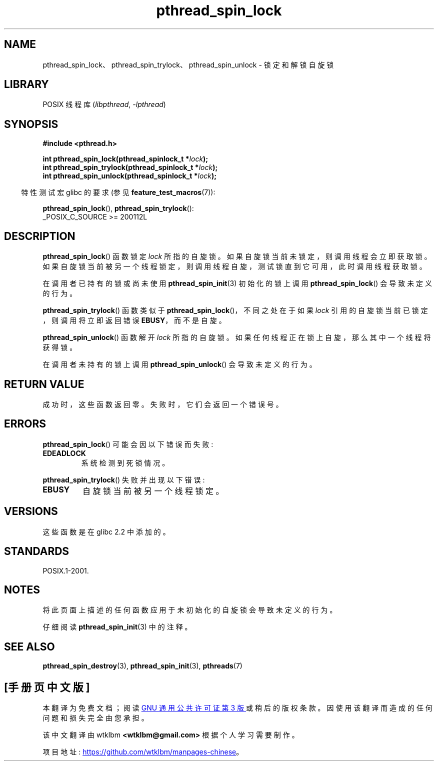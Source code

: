 .\" -*- coding: UTF-8 -*-
.\" Copyright (c) 2017, Michael Kerrisk <mtk.manpages@gmail.com>
.\"
.\" SPDX-License-Identifier: Linux-man-pages-copyleft
.\"
.\"*******************************************************************
.\"
.\" This file was generated with po4a. Translate the source file.
.\"
.\"*******************************************************************
.TH pthread_spin_lock 3 2022\-12\-04 "Linux man\-pages 6.03" 
.SH NAME
pthread_spin_lock、pthread_spin_trylock、pthread_spin_unlock \- 锁定和解锁自旋锁
.SH LIBRARY
POSIX 线程库 (\fIlibpthread\fP, \fI\-lpthread\fP)
.SH SYNOPSIS
.nf
\fB#include <pthread.h>\fP
.PP
\fBint pthread_spin_lock(pthread_spinlock_t *\fP\fIlock\fP\fB);\fP
\fBint pthread_spin_trylock(pthread_spinlock_t *\fP\fIlock\fP\fB);\fP
\fBint pthread_spin_unlock(pthread_spinlock_t *\fP\fIlock\fP\fB);\fP
.fi
.PP
.RS -4
特性测试宏 glibc 的要求 (参见 \fBfeature_test_macros\fP(7)):
.RE
.PP
\fBpthread_spin_lock\fP(), \fBpthread_spin_trylock\fP():
.nf
    _POSIX_C_SOURCE >= 200112L
.fi
.SH DESCRIPTION
\fBpthread_spin_lock\fP() 函数锁定 \fIlock\fP 所指的自旋锁。 如果自旋锁当前未锁定，则调用线程会立即获取锁。
如果自旋锁当前被另一个线程锁定，则调用线程自旋，测试锁直到它可用，此时调用线程获取锁。
.PP
在调用者已持有的锁或尚未使用 \fBpthread_spin_init\fP(3) 初始化的锁上调用 \fBpthread_spin_lock\fP()
会导致未定义的行为。
.PP
\fBpthread_spin_trylock\fP() 函数类似于 \fBpthread_spin_lock\fP()，不同之处在于如果 \fIlock\fP
引用的自旋锁当前已锁定，则调用将立即返回错误 \fBEBUSY\fP，而不是自旋。
.PP
\fBpthread_spin_unlock\fP() 函数解开 \fIlock\fP 所指的自旋锁。 如果任何线程正在锁上自旋，那么其中一个线程将获得锁。
.PP
在调用者未持有的锁上调用 \fBpthread_spin_unlock\fP() 会导致未定义的行为。
.SH "RETURN VALUE"
成功时，这些函数返回零。 失败时，它们会返回一个错误号。
.SH ERRORS
\fBpthread_spin_lock\fP() 可能会因以下错误而失败:
.TP 
\fBEDEADLOCK\fP
.\" Not detected in glibc
系统检测到死锁情况。
.PP
\fBpthread_spin_trylock\fP() 失败并出现以下错误:
.TP 
\fBEBUSY\fP
自旋锁当前被另一个线程锁定。
.SH VERSIONS
这些函数是在 glibc 2.2 中添加的。
.SH STANDARDS
POSIX.1\-2001.
.SH NOTES
将此页面上描述的任何函数应用于未初始化的自旋锁会导致未定义的行为。
.PP
仔细阅读 \fBpthread_spin_init\fP(3) 中的注释。
.SH "SEE ALSO"
.ad l
.nh
.\" FIXME . .BR pthread_mutex_lock (3),
\fBpthread_spin_destroy\fP(3), \fBpthread_spin_init\fP(3), \fBpthreads\fP(7)
.PP
.SH [手册页中文版]
.PP
本翻译为免费文档；阅读
.UR https://www.gnu.org/licenses/gpl-3.0.html
GNU 通用公共许可证第 3 版
.UE
或稍后的版权条款。因使用该翻译而造成的任何问题和损失完全由您承担。
.PP
该中文翻译由 wtklbm
.B <wtklbm@gmail.com>
根据个人学习需要制作。
.PP
项目地址:
.UR \fBhttps://github.com/wtklbm/manpages-chinese\fR
.ME 。
